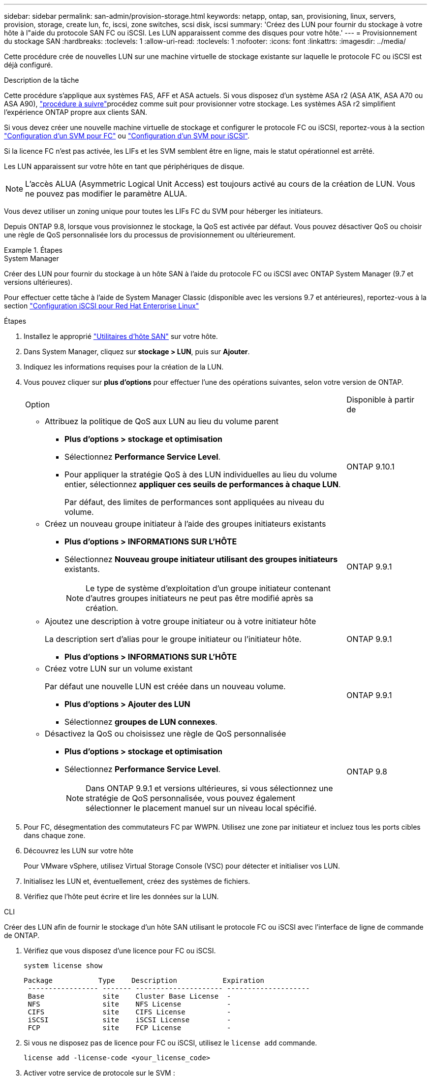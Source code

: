 ---
sidebar: sidebar 
permalink: san-admin/provision-storage.html 
keywords: netapp, ontap, san, provisioning, linux, servers, provision, storage, create lun, fc, iscsi, zone switches, scsi disk, iscsi 
summary: 'Créez des LUN pour fournir du stockage à votre hôte à l"aide du protocole SAN FC ou iSCSI. Les LUN apparaissent comme des disques pour votre hôte.' 
---
= Provisionnement du stockage SAN
:hardbreaks:
:toclevels: 1
:allow-uri-read: 
:toclevels: 1
:nofooter: 
:icons: font
:linkattrs: 
:imagesdir: ../media/


[role="lead"]
Cette procédure crée de nouvelles LUN sur une machine virtuelle de stockage existante sur laquelle le protocole FC ou iSCSI est déjà configuré.

.Description de la tâche
Cette procédure s'applique aux systèmes FAS, AFF et ASA actuels. Si vous disposez d'un système ASA r2 (ASA A1K, ASA A70 ou ASA A90), link:https://docs.netapp.com/us-en/asa-r2/manage-data/provision-san-storage.html["procédure à suivre"^]procédez comme suit  pour provisionner votre stockage. Les systèmes ASA r2 simplifient l'expérience ONTAP propre aux clients SAN.

Si vous devez créer une nouvelle machine virtuelle de stockage et configurer le protocole FC ou iSCSI, reportez-vous à la section link:configure-svm-fc-task.html["Configuration d'un SVM pour FC"] ou link:configure-svm-iscsi-task.html["Configuration d'un SVM pour iSCSI"].

Si la licence FC n'est pas activée, les LIFs et les SVM semblent être en ligne, mais le statut opérationnel est arrêté.

Les LUN apparaissent sur votre hôte en tant que périphériques de disque.


NOTE: L'accès ALUA (Asymmetric Logical Unit Access) est toujours activé au cours de la création de LUN. Vous ne pouvez pas modifier le paramètre ALUA.

Vous devez utiliser un zoning unique pour toutes les LIFs FC du SVM pour héberger les initiateurs.

Depuis ONTAP 9.8, lorsque vous provisionnez le stockage, la QoS est activée par défaut. Vous pouvez désactiver QoS ou choisir une règle de QoS personnalisée lors du processus de provisionnement ou ultérieurement.

.Étapes
[role="tabbed-block"]
====
.System Manager
--
Créer des LUN pour fournir du stockage à un hôte SAN à l'aide du protocole FC ou iSCSI avec ONTAP System Manager (9.7 et versions ultérieures).

Pour effectuer cette tâche à l'aide de System Manager Classic (disponible avec les versions 9.7 et antérieures), reportez-vous à la section https://docs.netapp.com/us-en/ontap-system-manager-classic/iscsi-config-rhel/index.html["Configuration iSCSI pour Red Hat Enterprise Linux"^]

.Étapes
. Installez le approprié link:https://docs.netapp.com/us-en/ontap-sanhost/["Utilitaires d'hôte SAN"] sur votre hôte.
. Dans System Manager, cliquez sur *stockage > LUN*, puis sur *Ajouter*.
. Indiquez les informations requises pour la création de la LUN.
. Vous pouvez cliquer sur *plus d'options* pour effectuer l'une des opérations suivantes, selon votre version de ONTAP.
+
[cols="80,20"]
|===


| Option | Disponible à partir de 


 a| 
** Attribuez la politique de QoS aux LUN au lieu du volume parent
+
*** *Plus d'options > stockage et optimisation*
*** Sélectionnez *Performance Service Level*.
*** Pour appliquer la stratégie QoS à des LUN individuelles au lieu du volume entier, sélectionnez *appliquer ces seuils de performances à chaque LUN*.
+
Par défaut, des limites de performances sont appliquées au niveau du volume.




| ONTAP 9.10.1 


 a| 
** Créez un nouveau groupe initiateur à l'aide des groupes initiateurs existants
+
*** *Plus d'options > INFORMATIONS SUR L'HÔTE*
*** Sélectionnez *Nouveau groupe initiateur utilisant des groupes initiateurs* existants.
+

NOTE: Le type de système d'exploitation d'un groupe initiateur contenant d'autres groupes initiateurs ne peut pas être modifié après sa création.




| ONTAP 9.9.1 


 a| 
** Ajoutez une description à votre groupe initiateur ou à votre initiateur hôte
+
La description sert d'alias pour le groupe initiateur ou l'initiateur hôte.

+
*** *Plus d'options > INFORMATIONS SUR L'HÔTE*



| ONTAP 9.9.1 


 a| 
** Créez votre LUN sur un volume existant
+
Par défaut une nouvelle LUN est créée dans un nouveau volume.

+
*** *Plus d'options > Ajouter des LUN*
*** Sélectionnez *groupes de LUN connexes*.



| ONTAP 9.9.1 


 a| 
** Désactivez la QoS ou choisissez une règle de QoS personnalisée
+
*** *Plus d'options > stockage et optimisation*
*** Sélectionnez *Performance Service Level*.
+

NOTE: Dans ONTAP 9.9.1 et versions ultérieures, si vous sélectionnez une stratégie de QoS personnalisée, vous pouvez également sélectionner le placement manuel sur un niveau local spécifié.




| ONTAP 9.8 
|===


. Pour FC, désegmentation des commutateurs FC par WWPN. Utilisez une zone par initiateur et incluez tous les ports cibles dans chaque zone.
. Découvrez les LUN sur votre hôte
+
Pour VMware vSphere, utilisez Virtual Storage Console (VSC) pour détecter et initialiser vos LUN.

. Initialisez les LUN et, éventuellement, créez des systèmes de fichiers.
. Vérifiez que l'hôte peut écrire et lire les données sur la LUN.


--
.CLI
--
Créer des LUN afin de fournir le stockage d'un hôte SAN utilisant le protocole FC ou iSCSI avec l'interface de ligne de commande de ONTAP.

. Vérifiez que vous disposez d'une licence pour FC ou iSCSI.
+
[source, cli]
----
system license show
----
+
[listing]
----

Package           Type    Description           Expiration
 ----------------- ------- --------------------- --------------------
 Base              site    Cluster Base License  -
 NFS               site    NFS License           -
 CIFS              site    CIFS License          -
 iSCSI             site    iSCSI License         -
 FCP               site    FCP License           -
----
. Si vous ne disposez pas de licence pour FC ou iSCSI, utilisez le `license add` commande.
+
[source, cli]
----
license add -license-code <your_license_code>
----
. Activer votre service de protocole sur le SVM :
+
*Pour iSCSI:*

+
[source, cli]
----
vserver iscsi create -vserver <svm_name> -target-alias <svm_name>
----
+
*Pour FC:*

+
[source, cli]
----
vserver fcp create -vserver <svm_name> -status-admin up
----
. Créez deux LIF pour les SVM sur chaque nœud :
+
[source, cli]
----
network interface create -vserver <svm_name> -lif <lif_name> -role data -data-protocol <iscsi|fc> -home-node <node_name> -home-port <port_name> -address <ip_address> -netmask <netmask>
----
+
NetApp prend en charge au moins une LIF iSCSI ou FC par nœud pour chaque SVM assurant le service des données. Cependant, deux LIF par nœud sont nécessaires pour assurer la redondance. Pour iSCSI, il est recommandé de configurer au moins deux LIF par nœud dans des réseaux Ethernet distincts.

. Vérifiez que vos LIF ont été créées et que leur statut opérationnel est `online`:
+
[source, cli]
----
network interface show -vserver <svm_name> <lif_name>
----
. Création de vos LUN :
+
[source, cli]
----
lun create -vserver <svm_name> -volume <volume_name> -lun <lun_name> -size <lun_size> -ostype linux -space-reserve <enabled|disabled>
----
+
Le nom de LUN ne doit pas dépasser 255 caractères et ne peut pas contenir d'espaces.

+

NOTE: L'option NVFAIL est automatiquement activée lorsqu'une LUN est créée dans un volume.

. Création de vos igroups :
+
[source, cli]
----
igroup create -vserver <svm_name> -igroup <igroup_name> -protocol <fcp|iscsi|mixed> -ostype linux -initiator <initiator_name>
----
. Mappage de vos LUN sur des igroups :
+
[source, cli]
----
lun mapping create -vserver <svm_name> -volume <volume_name> -lun <lun_name> -igroup <igroup_name>
----
. Vérifiez que vos LUN sont configurées correctement :
+
[source, cli]
----
lun show -vserver <svm_name>
----
. En option, link:create-port-sets-binding-igroups-task.html["Créez un port défini et associez-le à un groupe initiateur"].
. Suivez les étapes de la documentation de votre hôte pour activer l'accès aux blocs sur vos hôtes spécifiques.
. Utilisez les utilitaires hôtes pour terminer le mappage FC ou iSCSI et détecter vos LUN sur l'hôte.


--
====
.Informations associées
* link:index.html["Présentation de L'administration SAN"]
* https://docs.netapp.com/us-en/ontap-sanhost/index.html["Configuration de l'hôte SAN ONTAP"]
* link:../san-admin/manage-san-initiators-task.html["Afficher et gérer les groupes initiateurs SAN dans System Manager"]
* https://www.netapp.com/pdf.html?item=/media/19680-tr-4017.pdf["Rapport technique de NetApp 4017 : meilleures pratiques liées au SAN Fibre Channel"^]

